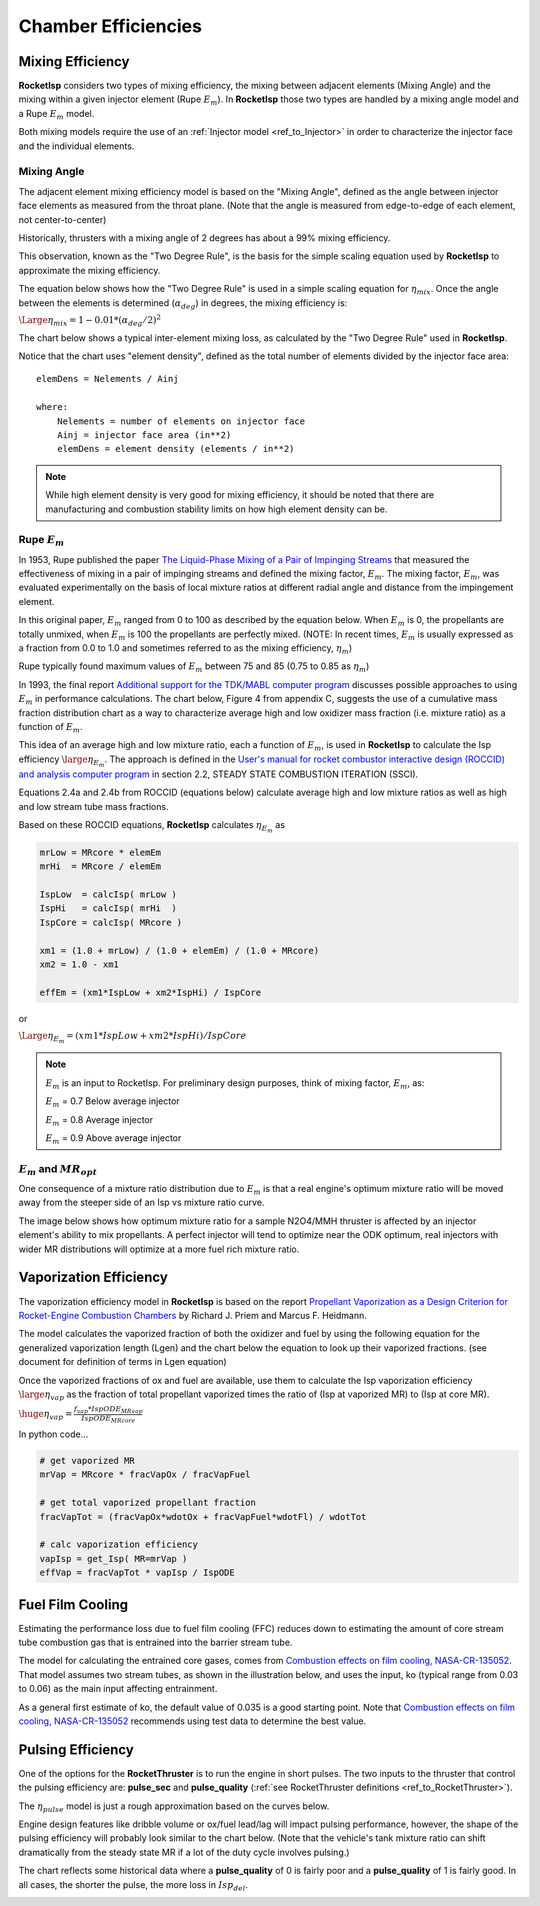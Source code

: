 
.. chamber_eff

Chamber Efficiencies
====================



Mixing Efficiency
-----------------

**RocketIsp** considers two types of mixing efficiency, 
the mixing between adjacent elements (Mixing Angle) and 
the mixing within a given injector element (Rupe :math:`E_m`).
In **RocketIsp** those two types are handled by a mixing angle model and a Rupe :math:`E_m` model.

Both mixing models require the use of an :ref:`Injector model <ref_to_Injector>` 
in order to characterize the injector face and the individual elements.

Mixing Angle
~~~~~~~~~~~~

The adjacent element mixing efficiency model is based on the "Mixing Angle", defined as the 
angle between injector face elements as measured from the throat plane.
(Note that the angle is measured from edge-to-edge of each element, not center-to-center)

Historically, thrusters with a mixing angle of 2 degrees has about a 99% mixing efficiency.

This observation, known as the "Two Degree Rule", is the basis for the simple scaling
equation used by **RocketIsp** to approximate the mixing efficiency.


The equation below shows how the "Two Degree Rule" is used in a simple scaling equation
for :math:`\eta_{mix}`.
Once the angle between the elements is determined (:math:`\alpha_{deg}`) in degrees, 
the mixing efficiency is:

:math:`\Large{\eta_{mix} = 1 - 0.01 * ( \alpha_{deg} / 2 )^2}`


The chart below shows a typical inter-element mixing loss, as calculated by the
"Two Degree Rule" used in **RocketIsp**. 

.. image:: ./_static/mixing_eff.png
    :width: 49%

Notice that the chart uses "element density",
defined as the total number of elements divided by the injector face area::

    elemDens = Nelements / Ainj
    
    where:
        Nelements = number of elements on injector face
        Ainj = injector face area (in**2)
        elemDens = element density (elements / in**2)

.. note::

    While high element density is very good for mixing efficiency, it should be noted that
    there are manufacturing and combustion stability limits on how high element density can be.

Rupe :math:`E_m`
~~~~~~~~~~~~~~~~

In 1953, Rupe published the paper
`The Liquid-Phase Mixing of a Pair of Impinging Streams <https://apps.dtic.mil/sti/citations/AD0028860>`_
that measured the effectiveness of mixing in a pair of impinging streams
and defined the mixing factor, :math:`E_m`.
The mixing factor, :math:`E_m`, was evaluated experimentally on the basis of local mixture ratios
at different radial angle and distance from the impingement element.


In this original paper, :math:`E_m` ranged from 0 to 100 as described by the equation below.
When :math:`E_m` is 0, the propellants are totally unmixed, when :math:`E_m` is 100 the propellants are perfectly mixed.
(NOTE: In recent times, :math:`E_m` is usually expressed as a fraction from 0.0 to 1.0
and sometimes referred to as the mixing efficiency, :math:`\eta_m`)

.. image:: ./_static/Rupe_1953_Em_v2.jpg

Rupe typically found maximum values of :math:`E_m` between 75 and 85 (0.75 to 0.85 as :math:`\eta_m`)

In 1993, the final report
`Additional support for the TDK/MABL computer program <https://ntrs.nasa.gov/citations/19930019839>`_
discusses possible approaches to using :math:`E_m` in performance calculations.
The chart below, Figure 4 from appendix C, suggests the use of a cumulative mass fraction distribution chart
as a way to characterize average high and low oxidizer mass fraction (i.e. mixture ratio)
as a function of :math:`E_m`.

.. image:: ./_static/Rupe_Nickerson_Em.jpg
    :width: 49%

This idea of an average high and low mixture ratio, each a function of :math:`E_m`,
is used in **RocketIsp** to calculate the Isp efficiency :math:`\large{\eta_{E_m}}`.
The approach is defined in the
`User's manual for rocket combustor interactive design (ROCCID) and analysis computer program <https://ntrs.nasa.gov/citations/19910014917>`_
in section 2.2, STEADY STATE COMBUSTION ITERATION (SSCI).

Equations 2.4a and 2.4b from ROCCID (equations below) calculate average high and low mixture ratios as well
as high and low stream tube mass fractions.

.. image:: ./_static/ROCCID_MRhi_MRlo.jpg

Based on these ROCCID equations, **RocketIsp** calculates :math:`\eta_{E_m}` as 

.. code-block:: python

    mrLow = MRcore * elemEm
    mrHi  = MRcore / elemEm
    
    IspLow  = calcIsp( mrLow )
    IspHi   = calcIsp( mrHi  )
    IspCore = calcIsp( MRcore )
                                  
    xm1 = (1.0 + mrLow) / (1.0 + elemEm) / (1.0 + MRcore)
    xm2 = 1.0 - xm1
    
    effEm = (xm1*IspLow + xm2*IspHi) / IspCore

or

:math:`\Large{\eta_{E_m} = (xm1*IspLow + xm2*IspHi) / IspCore}`

.. note::

    :math:`E_m` is an input to RocketIsp.
    For preliminary design purposes, think of mixing factor, :math:`E_m`, as:
    
    :math:`E_m` = 0.7    Below average injector
    
    :math:`E_m` = 0.8    Average injector
    
    :math:`E_m` = 0.9    Above average injector


.. _ref_to_EmMRopt:


:math:`E_m` and :math:`MR_{opt}`
~~~~~~~~~~~~~~~~~~~~~~~~~~~~~~~~

One consequence of a mixture ratio distribution due to :math:`E_m` is that a 
real engine's optimum mixture ratio 
will be moved away from the steeper side of an Isp vs mixture ratio curve.

The image below shows how optimum mixture ratio for a sample N2O4/MMH thruster 
is affected by an injector element's ability
to mix propellants. A perfect injector will tend to optimize near the ODK optimum, 
real injectors with wider MR distributions will optimize at a more fuel rich mixture ratio.

.. image:: ./_static/effEm_Isp_impact.png
    :width: 49%

Vaporization Efficiency
-----------------------

The vaporization efficiency model in **RocketIsp** is based on the report
`Propellant Vaporization as a Design Criterion for Rocket-Engine Combustion Chambers
<https://www.google.com/books/edition/Propellant_Vaporization_as_a_Design_Crit/Jt4QAQAAIAAJ?hl=en&gbpv=1>`_
by Richard J. Priem and Marcus F. Heidmann.

The model calculates the vaporized fraction of both the oxidizer and fuel
by using the following equation for the generalized vaporization length (Lgen)
and the chart below the equation to look up their vaporized fractions.
(see document for definition of terms in Lgen equation)

.. image:: ./_static/Lgen_equation.jpg

.. image:: ./_static/lgen_chart.jpg

Once the vaporized fractions of ox and fuel are available, use them to calculate
the Isp vaporization efficiency :math:`\large{\eta_{vap}}`
as the fraction of total propellant vaporized times the ratio of (Isp at vaporized MR)
to (Isp at core MR).

:math:`\huge{ \eta_{vap} = \frac { f_{vap} * IspODE_{MRvap}} {IspODE_{MRcore}} }`

In python code...

.. code-block:: python

        
        # get vaporized MR
        mrVap = MRcore * fracVapOx / fracVapFuel
        
        # get total vaporized propellant fraction
        fracVapTot = (fracVapOx*wdotOx + fracVapFuel*wdotFl) / wdotTot
        
        # calc vaporization efficiency
        vapIsp = get_Isp( MR=mrVap )
        effVap = fracVapTot * vapIsp / IspODE


Fuel Film Cooling
-----------------

Estimating the performance loss due to fuel film cooling (FFC) reduces down to estimating the amount of 
core stream tube combustion gas that is entrained into the barrier stream tube.

The model for calculating the entrained core gases, 
comes from `Combustion effects on film cooling, NASA-CR-135052 <https://ntrs.nasa.gov/citations/19770014416>`_.
That model assumes two stream tubes, as shown in the illustration below, and uses the input, ko (typical range from 0.03 to 0.06)
as the main input affecting entrainment.

As a general first estimate of ko, the default value of 0.035 is a good starting point.
Note that `Combustion effects on film cooling, NASA-CR-135052 <https://ntrs.nasa.gov/citations/19770014416>`_
recommends using test data to determine the best value.


.. image:: ./_static/entrained_ffc.jpg


Pulsing Efficiency
------------------

One of the options for the **RocketThruster** is to run the engine in short pulses.
The two inputs to the thruster that control the pulsing efficiency are: **pulse_sec** and **pulse_quality** 
(:ref:`see RocketThruster definitions <ref_to_RocketThruster>`).

The :math:`\eta_{pulse}` model is just a rough approximation based on the curves below.

Engine design features like dribble volume or ox/fuel lead/lag will impact pulsing performance, however,
the shape of the pulsing efficiency will probably look similar to the chart below. (Note that the vehicle's
tank mixture ratio can shift dramatically from the steady state MR if a lot of the duty cycle involves pulsing.)

The chart reflects some historical data where a **pulse_quality** of 0 is fairly poor and a
**pulse_quality** of 1 is fairly good.
In all cases, the shorter the pulse, the more loss in :math:`Isp_{del}`.


.. image:: ./_static/pulse_eff_range.png
